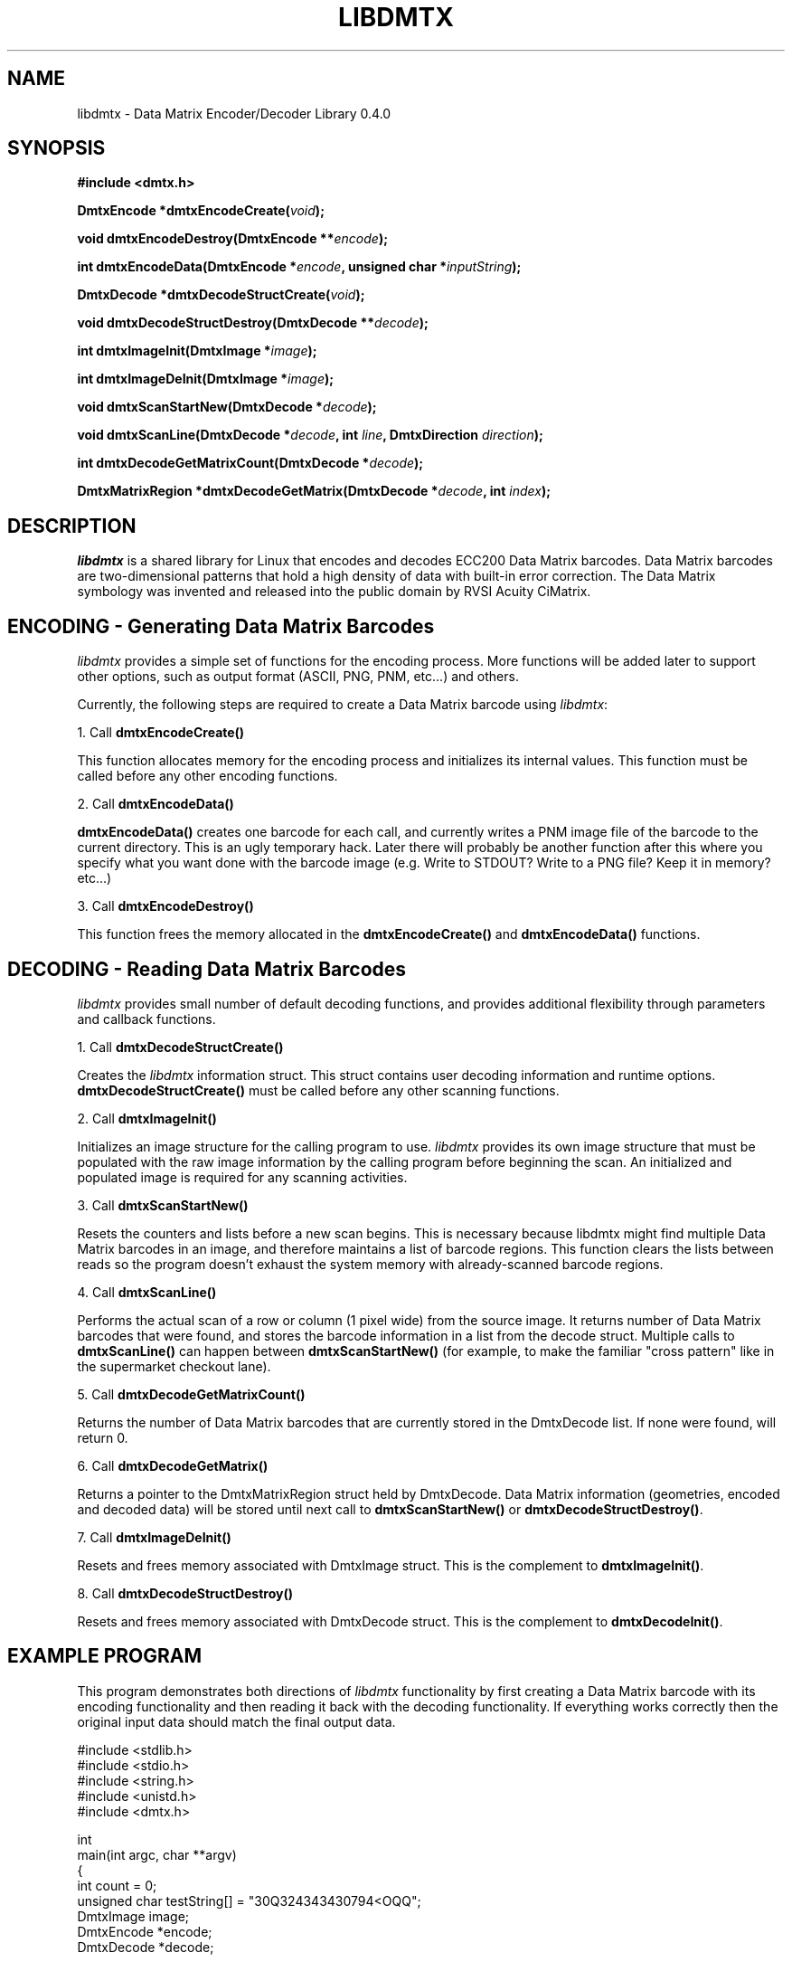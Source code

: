 .\" $Id$
.\"
.\" Man page for the libdmtx project.
.\"
.\" To view: $ groff -man -T ascii libdmtx.3 | less
.\" To text: $ groff -man -T ascii libdmtx.3 | col -b | expand
.\"
.TH LIBDMTX 3 "December 7, 2007"
.SH NAME
libdmtx \- Data Matrix Encoder/Decoder Library 0.4.0
.SH SYNOPSIS
\fB#include <dmtx.h>\fP

\fBDmtxEncode *dmtxEncodeCreate(\fIvoid\fP);\fP

\fBvoid dmtxEncodeDestroy(DmtxEncode **\fIencode\fP);\fP

\fBint dmtxEncodeData(DmtxEncode *\fIencode\fP, unsigned char *\fIinputString\fP);\fP

\fBDmtxDecode *dmtxDecodeStructCreate(\fIvoid\fP);\fP

\fBvoid dmtxDecodeStructDestroy(DmtxDecode **\fIdecode\fP);\fP

\fBint dmtxImageInit(DmtxImage *\fIimage\fP);\fP

\fBint dmtxImageDeInit(DmtxImage *\fIimage\fP);\fP

\fBvoid dmtxScanStartNew(DmtxDecode *\fIdecode\fP);\fP

\fBvoid dmtxScanLine(DmtxDecode *\fIdecode\fP, int \fIline\fP, DmtxDirection \fIdirection\fP);\fP

\fBint dmtxDecodeGetMatrixCount(DmtxDecode *\fIdecode\fP);\fP

\fBDmtxMatrixRegion *dmtxDecodeGetMatrix(DmtxDecode *\fIdecode\fP, int \fIindex\fP);\fP

.SH DESCRIPTION
\fIlibdmtx\fP is a shared library for Linux that encodes and decodes ECC200 Data Matrix barcodes.  Data Matrix barcodes are two-dimensional patterns that hold a high density of data with built-in error correction.  The Data Matrix symbology was invented and released into the public domain by RVSI Acuity CiMatrix.

.SH ENCODING - Generating Data Matrix Barcodes
\fIlibdmtx\fP provides a simple set of functions for the encoding process.  More functions will be added later to support other options, such as output format (ASCII, PNG, PNM, etc...) and others.

Currently, the following steps are required to create a Data Matrix barcode using \fIlibdmtx\fP:

1. Call \fBdmtxEncodeCreate()\fP

This function allocates memory for the encoding process and initializes its internal values.  This function must be called before any other encoding functions.

2. Call \fBdmtxEncodeData()\fP

\fBdmtxEncodeData()\fP creates one barcode for each call, and currently writes a PNM image file of the barcode to the current directory.  This is an ugly temporary hack.  Later there will probably be another function after this where you specify what you want done with the barcode image (e.g. Write to STDOUT?  Write to a PNG file?  Keep it in memory? etc...)

3. Call \fBdmtxEncodeDestroy()\fP

This function frees the memory allocated in the \fBdmtxEncodeCreate()\fP and \fBdmtxEncodeData()\fP functions.

.SH DECODING - Reading Data Matrix Barcodes
\fIlibdmtx\fP provides small number of default decoding functions, and provides additional flexibility through parameters and callback functions.

1. Call \fBdmtxDecodeStructCreate()\fP

Creates the \fIlibdmtx\fP information struct.  This struct contains user decoding information and runtime options.  \fBdmtxDecodeStructCreate()\fP must be called before any other scanning functions.

2. Call \fBdmtxImageInit()\fP

Initializes an image structure for the calling program to use.  \fIlibdmtx\fP provides its own image structure that must be populated with the raw image information by the calling program before beginning the scan.  An initialized and populated image is required for any scanning activities.

3. Call \fBdmtxScanStartNew()\fP

Resets the counters and lists before a new scan begins.  This is necessary because libdmtx might find multiple Data Matrix barcodes in an image, and therefore maintains a list of barcode regions.  This function clears the lists between reads so the program doesn't exhaust the system memory with already-scanned barcode regions.

4. Call \fBdmtxScanLine()\fP

Performs the actual scan of a row or column (1 pixel wide) from the source image.  It returns number of Data Matrix barcodes that were found, and stores the barcode information in a list from the decode struct.  Multiple calls to \fBdmtxScanLine()\fP can happen between \fBdmtxScanStartNew()\fP (for example, to make the familiar "cross pattern" like in the supermarket checkout lane).

5. Call \fBdmtxDecodeGetMatrixCount()\fP

Returns the number of Data Matrix barcodes that are currently stored in the DmtxDecode list.  If none were found, will return 0.

6. Call \fBdmtxDecodeGetMatrix()\fP

Returns a pointer to the DmtxMatrixRegion struct held by DmtxDecode.  Data Matrix information (geometries, encoded and decoded data) will be stored until next call to \fBdmtxScanStartNew()\fP or \fBdmtxDecodeStructDestroy()\fP.

7. Call \fBdmtxImageDeInit()\fP

Resets and frees memory associated with DmtxImage struct.  This is the complement to \fBdmtxImageInit()\fP.

8. Call \fBdmtxDecodeStructDestroy()\fP

Resets and frees memory associated with DmtxDecode struct.  This is the complement to \fBdmtxDecodeInit()\fP.

.SH EXAMPLE PROGRAM

This program demonstrates both directions of \fIlibdmtx\fP functionality by first creating a Data Matrix barcode with its encoding functionality and then reading it back with the decoding functionality.  If everything works correctly then the original input data should match the final output data.

  #include <stdlib.h>
  #include <stdio.h>
  #include <string.h>
  #include <unistd.h>
  #include <dmtx.h>

  int
  main(int argc, char **argv)
  {
     int count = 0;
     unsigned char testString[] = "30Q324343430794<OQQ";
     DmtxImage image;
     DmtxEncode *encode;
     DmtxDecode *decode;

     fprintf(stdout, "input:  \\"%s\\"\\n", testString);

     /*
      * 1) Write a new Data Matrix barcode (in memory)
      */

     encode = dmtxEncodeCreate();
     dmtxEncodeDataMatrix(encode, strlen((char *)testString),
           testString, DMTX_SYMBOL_SQUARE_AUTO);

     // Take copy of new image before freeing DmtxEncode struct
     image = encode->image;
     image.pxl = (DmtxPixel *)malloc(image.width * image.height *
           sizeof(DmtxPixel));
     if(image.pxl == NULL) {
        perror("Malloc error");
        exit(1);
     }
     memcpy(image.pxl, encode->image.pxl, image.width *
           image.height * sizeof(DmtxPixel));
     dmtxEncodeDestroy(&encode);

     /*
      * 2) Read the Data Matrix barcode from above
      */

     decode = dmtxDecodeStructCreate();
     decode->option = DmtxSingleScanOnly;
     decode->image = image;

     count += dmtxScanLine(decode, DmtxDirUp,
           decode->image.width/2);

     count += dmtxScanLine(decode, DmtxDirRight,
           decode->image.height/2);

     if(count > 0) {
        fprintf(stdout, "output: \\"");
        fwrite(decode->matrix[0].output, sizeof(unsigned char),
              decode->matrix[0].outputIdx, stdout);
        fprintf(stdout, "\\"\\n\\n");
     }

     dmtxDecodeStructDestroy(&decode);

     exit(0);
  }

.SH "SEE ALSO"
libpng(3)
.SH STANDARDS
ISO/IEC 16022:2000
.PP
ANSI/AIM BC11 ISS
.SH BUGS
Email bug reports to mike@dragonflylogic.com
.SH AUTHOR
Copyright (c) 2007 Mike Laughton
.\" end of man page
